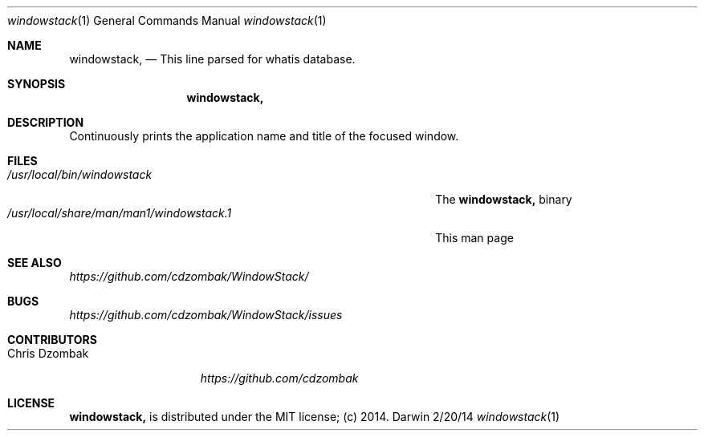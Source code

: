 .Dd 2/20/14
.Dt windowstack 1
.Os Darwin
.Sh NAME
.Nm windowstack,
.Nd This line parsed for whatis database.
.Sh SYNOPSIS
.Nm
.Sh DESCRIPTION
Continuously prints the application name and title of the focused window.
.Sh FILES
.Bl -tag -width "/usr/local/share/man/man1/windowstack.1" -compact
.It Pa /usr/local/bin/windowstack
The
.Nm
binary
.It Pa /usr/local/share/man/man1/windowstack.1
This man page
.El
.Sh SEE ALSO
.Ar https://github.com/cdzombak/WindowStack/
.Sh BUGS
.Ar https://github.com/cdzombak/WindowStack/issues
.Sh CONTRIBUTORS
.Bl -tag -width "Chris Dzombak" -compact
.It Chris Dzombak
.Ar https://github.com/cdzombak
.El
.Sh LICENSE
.Nm
is distributed under the MIT license; (c) 2014.